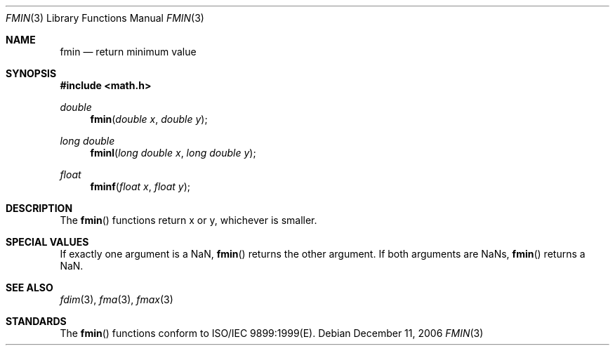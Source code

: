 .\" Copyright (c) 1985, 1991 The Regents of the University of California.
.\" All rights reserved.
.\"
.\" Redistribution and use in source and binary forms, with or without
.\" modification, are permitted provided that the following conditions
.\" are met:
.\" 1. Redistributions of source code must retain the above copyright
.\"    notice, this list of conditions and the following disclaimer.
.\" 2. Redistributions in binary form must reproduce the above copyright
.\"    notice, this list of conditions and the following disclaimer in the
.\"    documentation and/or other materials provided with the distribution.
.\" 3. All advertising materials mentioning features or use of this software
.\"    must display the following acknowledgement:
.\"	This product includes software developed by the University of
.\"	California, Berkeley and its contributors.
.\" 4. Neither the name of the University nor the names of its contributors
.\"    may be used to endorse or promote products derived from this software
.\"    without specific prior written permission.
.\"
.\" THIS SOFTWARE IS PROVIDED BY THE REGENTS AND CONTRIBUTORS ``AS IS'' AND
.\" ANY EXPRESS OR IMPLIED WARRANTIES, INCLUDING, BUT NOT LIMITED TO, THE
.\" IMPLIED WARRANTIES OF MERCHANTABILITY AND FITNESS FOR A PARTICULAR PURPOSE
.\" ARE DISCLAIMED.  IN NO EVENT SHALL THE REGENTS OR CONTRIBUTORS BE LIABLE
.\" FOR ANY DIRECT, INDIRECT, INCIDENTAL, SPECIAL, EXEMPLARY, OR CONSEQUENTIAL
.\" DAMAGES (INCLUDING, BUT NOT LIMITED TO, PROCUREMENT OF SUBSTITUTE GOODS
.\" OR SERVICES; LOSS OF USE, DATA, OR PROFITS; OR BUSINESS INTERRUPTION)
.\" HOWEVER CAUSED AND ON ANY THEORY OF LIABILITY, WHETHER IN CONTRACT, STRICT
.\" LIABILITY, OR TORT (INCLUDING NEGLIGENCE OR OTHERWISE) ARISING IN ANY WAY
.\" OUT OF THE USE OF THIS SOFTWARE, EVEN IF ADVISED OF THE POSSIBILITY OF
.\" SUCH DAMAGE.
.\"
.\"     from: @(#)floor.3	6.5 (Berkeley) 4/19/91
.\"	$Id: fmin.3,v 1.4 2004/12/20 21:35:45 scp Exp $
.\"
.Dd December 11, 2006
.Dt FMIN 3
.Os
.Sh NAME
.Nm fmin
.Nd return minimum value
.Sh SYNOPSIS
.Fd #include <math.h>
.Ft double
.Fn fmin "double x" "double y"
.Ft long double
.Fn fminl "long double x" "long double y"
.Ft float
.Fn fminf "float x" "float y"
.Sh DESCRIPTION
The
.Fn fmin
functions return x or y, whichever is smaller.
.Sh SPECIAL VALUES
If exactly one argument is a NaN, 
.Fn fmin
returns the other argument. If both arguments are NaNs,
.Fn fmin
returns a NaN.
.Sh SEE ALSO
.Xr fdim 3 ,
.Xr fma 3 ,
.Xr fmax 3
.Sh STANDARDS
The
.Fn fmin
functions conform to ISO/IEC 9899:1999(E).
